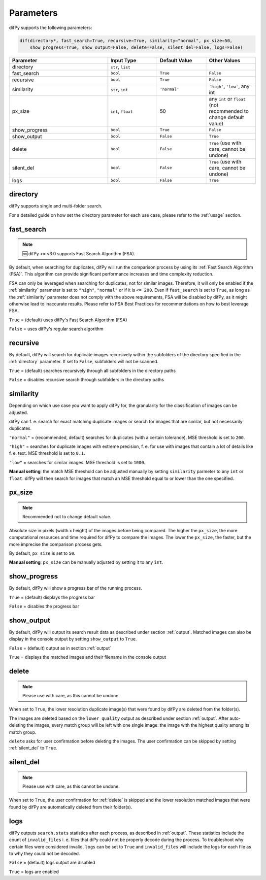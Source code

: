 Parameters
=====

.. _parameters:

difPy supports the following parameters:

.. code-block:: python

   dif(directory*, fast_search=True, recursive=True, similarity="normal", px_size=50, 
       show_progress=True, show_output=False, delete=False, silent_del=False, logs=False)

.. csv-table::
   :header: Parameter,Input Type,Default Value,Other Values
   :widths: 20, 10, 10, 10
   :class: tight-table

   directory,"``str``, ``list``",,
   fast_search,``bool``,``True``,``False``
   recursive,``bool``,``True``,``False``
   similarity,"``str``, ``int``",``'normal'``, "``'high'``, ``'low'``, any int"
   px_size,"``int``, ``float``",50,any ``int`` or ``float`` (not recommended to change default value)
   show_progress,``bool``,``True``,``False``
   show_output,``bool``,``False``,``True``
   delete,``bool``,``False``,"``True`` (use with care, cannot be undone)"
   silent_del,``bool``,``False``,"``True`` (use with care, cannot be undone)"
   logs,``bool``,``False``,``True``

.. _directory:

directory
------------

difPy supports single and multi-folder search.

For a detailed guide on how set the directory parameter for each use case, please refer to the :ref:`usage` section.

.. _fast_search:

fast_search
------------

.. note::

   🆕 difPy >= v3.0 supports Fast Search Algorithm (FSA).

By default, when searching for duplicates, difPy will run the comparison process by using its :ref:`Fast Search Algorithm (FSA)`. This algorithm can provide significant performance increases and time complexity reduction. 

FSA can only be leveraged when searching for duplicates, not for similar images. Therefore, it will only be enabled if the :ref:`similarity` parameter is set to ``"high"``, ``"normal"`` or if it is ``<= 200``. Even if ``fast_search`` is set to ``True``, as long as the :ref:`similarity` parameter does not comply with the above requirements, FSA will be disabled by difPy, as it might otherwise lead to inaccurate results. Please refer to FSA Best Practices for recommendations on how to best leverage FSA.

``True`` = (default) uses difPy's Fast Search Algorithm (FSA)

``False`` = uses difPy's regular search algorithm

.. _recursive:

recursive
------------

By default, difPy will search for duplicate images  recursively within the subfolders of the directory specified in the :ref:`directory` parameter. If set to ``False``, subfolders will not be scanned.

``True`` = (default) searches recursively through all subfolders in the directory paths

``False`` = disables recursive search through subfolders in the directory paths

.. _similarity:

similarity
------------

Depending on which use case you want to apply difPy for, the granularity for the classification of images can be adjusted.

difPy can f. e. search for exact matching duplicate images or search for images that are similar, but not necessarily duplicates.

``"normal"`` = (recommended, default) searches for duplicates (with a certain tolerance). MSE threshold is set to ``200``.

``"high"`` = searches for duplicate images with extreme precision, f. e. for use with images that contain a lot of details like f. e. text. MSE threshold is set to ``0.1``.

``"low"`` = searches for similar images. MSE threshold is set to ``1000``.

**Manual setting**: the match MSE threshold can be adjusted manually by setting ``similarity`` parmeter to any ``int`` or ``float``. difPy will then search for images that match an MSE threshold equal to or lower than the one specified.

.. _px_size:

px_size
------------

.. note::

   Recommended not to change default value.

Absolute size in pixels (width x height) of the images before being compared. The higher the ``px_size``, the more computational resources and time required for difPy to compare the images. The lower the ``px_size``, the faster, but the more imprecise the comparison process gets.

By default, ``px_size`` is set to ``50``.

**Manual setting**: ``px_size`` can be manually adjusted by setting it to any ``int``.

.. _show_progress:

show_progress
------------

By default, difPy will show a progress bar of the running process.

``True`` = (default) displays the progress bar

``False`` = disables the progress bar

.. _show_output:

show_output
------------

By default, difPy will output its search result data as described under section :ref:`output`. Matched images can also be display in the console output by setting ``show_output`` to ``True``.

``False`` = (default) output as in section :ref:`output`

``True`` = displays the matched images and their filename in the console output

.. _delete:

delete
------------

.. note::

   Please use with care, as this cannot be undone.

When set to ``True``, the lower resolution duplicate image(s) that were found by difPy are deleted from the folder(s).

The images are deleted based on the ``lower_quality`` output as described under section :ref:`output`. After auto-deleting the images, every match group will be left with one single image: the image with the highest quality among its match group.

``delete`` asks for user confirmation before deleting the images. The user confirmation can be skipped by setting :ref:`silent_del` to ``True``.

.. _silent_del:

silent_del
------------

.. note::

   Please use with care, as this cannot be undone.

When set to ``True``, the user confirmation for :ref:`delete` is skipped and the lower resolution matched images that were found by difPy are automatically deleted from their folder(s).

.. _logs:

logs
------------

difPy outputs ``search.stats`` statistics after each process, as described in :ref:`output`. These statistics include the count of ``invalid_files`` i. e. files that diPy could not be properly decode during the process. To troubleshoot why certain files were considered invalid, ``logs`` can be set to ``True`` and ``invalid_files`` will include the logs for each file as to why they could not be decoded.

``False`` = (default) logs output are disabled

``True`` = logs are enabled